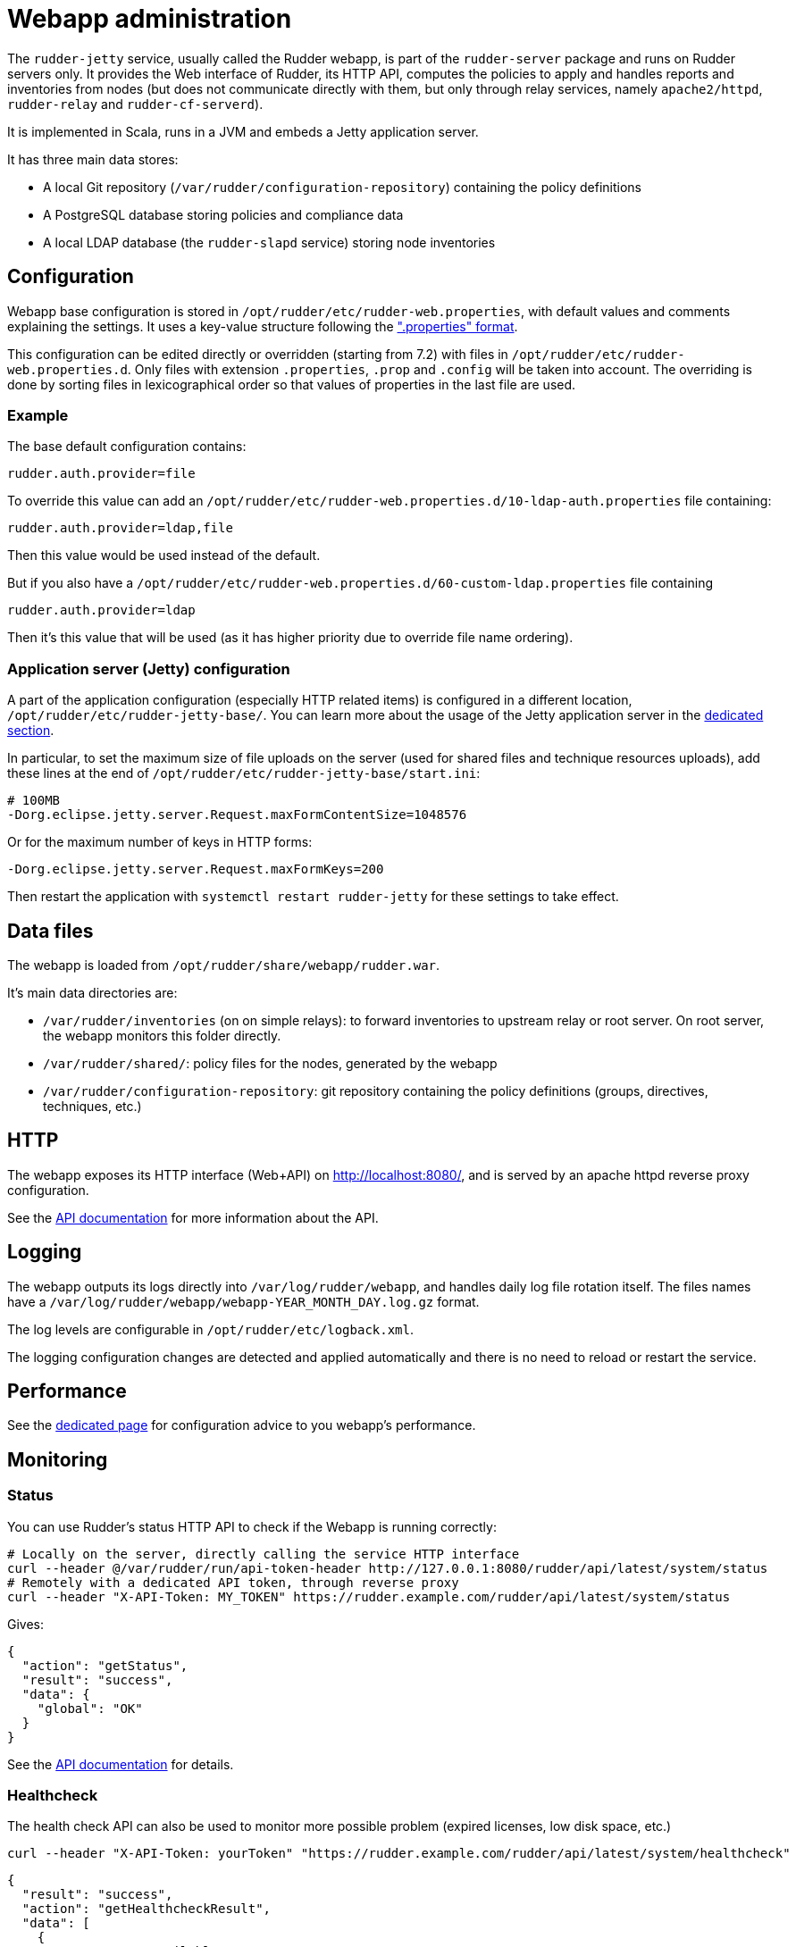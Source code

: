 = Webapp administration

The `rudder-jetty` service, usually called the Rudder webapp, is part of the `rudder-server` package
and runs on Rudder servers only. It provides the Web interface of Rudder, its HTTP API,
computes the policies to apply and handles reports and inventories from nodes
(but does not communicate directly with them, but only through relay
services, namely `apache2/httpd`, `rudder-relay` and `rudder-cf-serverd`).

It is implemented in Scala, runs in a JVM and embeds a Jetty application server.

It has three main data stores:

* A local Git repository (`/var/rudder/configuration-repository`) containing the policy definitions
* A PostgreSQL database storing policies and compliance data
* A local LDAP database (the `rudder-slapd` service) storing node inventories

== Configuration

Webapp base configuration is stored in `/opt/rudder/etc/rudder-web.properties`, with default
values and comments explaining the settings. It uses a key-value structure following the
https://en.wikipedia.org/wiki/.properties[".properties" format].

This configuration can be edited directly or overridden (starting from 7.2) with files
in `/opt/rudder/etc/rudder-web.properties.d`.
Only files with extension `.properties`, `.prop` and `.config` will be taken into account.
The overriding is done by sorting files in lexicographical order so that values of properties
in the last file are used.

=== Example

The base default configuration contains:

----
rudder.auth.provider=file
----

To override this value can add an `/opt/rudder/etc/rudder-web.properties.d/10-ldap-auth.properties`
file containing:

----
rudder.auth.provider=ldap,file
----

Then this value would be used instead of the default.

But if you also have a `/opt/rudder/etc/rudder-web.properties.d/60-custom-ldap.properties` file containing

----
rudder.auth.provider=ldap
----

Then it's this value that will be used (as it has higher priority due to override file name ordering).

=== Application server (Jetty) configuration

A part of the application configuration (especially HTTP related items) is configured in a different location,
`/opt/rudder/etc/rudder-jetty-base/`. You can learn more about the usage of the Jetty application server in the
xref:reference:reference:jetty_server_configuration.adoc[dedicated section].

In particular, to set the maximum size of file uploads on the server (used for shared files and technique resources uploads),
add these lines at the end of `/opt/rudder/etc/rudder-jetty-base/start.ini`:

----
# 100MB
-Dorg.eclipse.jetty.server.Request.maxFormContentSize=1048576
----

Or for the maximum number of keys in HTTP forms:

----
-Dorg.eclipse.jetty.server.Request.maxFormKeys=200
----

Then restart the application with `systemctl restart rudder-jetty` for these settings to take effect.

== Data files

The webapp is loaded from `/opt/rudder/share/webapp/rudder.war`.

It's main data directories are:

* `/var/rudder/inventories` (on on simple relays): to forward inventories to upstream relay or root server. On root server, the webapp monitors this folder directly.
* `/var/rudder/shared/`: policy files for the nodes, generated by the webapp
* `/var/rudder/configuration-repository`: git repository containing the policy definitions (groups, directives, techniques, etc.)

== HTTP

The webapp exposes its HTTP interface (Web+API) on http://localhost:8080/, and is served by
an apache httpd reverse proxy configuration.

See the https://docs.rudder.io/api/[API documentation] for more information about the API.

== Logging

The webapp outputs its logs directly into `/var/log/rudder/webapp`, and handles daily
log file rotation itself.
The files names have a `/var/log/rudder/webapp/webapp-YEAR_MONTH_DAY.log.gz` format.

The log levels are configurable in `/opt/rudder/etc/logback.xml`.

The logging configuration changes are detected and applied automatically and there is no need
to reload or restart the service.

== Performance

See the xref:administration:performance.adoc[dedicated page] for configuration advice
to you webapp's performance.

[[_monitoring]]
== Monitoring

=== Status

You can use Rudder's status HTTP API to check if the Webapp is running correctly:

[source, bash]
----
# Locally on the server, directly calling the service HTTP interface
curl --header @/var/rudder/run/api-token-header http://127.0.0.1:8080/rudder/api/latest/system/status
# Remotely with a dedicated API token, through reverse proxy
curl --header "X-API-Token: MY_TOKEN" https://rudder.example.com/rudder/api/latest/system/status
----

Gives:

[source, json]
----
{
  "action": "getStatus",
  "result": "success",
  "data": {
    "global": "OK"
  }
}
----

See the https://docs.rudder.io/api/#tag/System/operation/getStatus[API documentation] for details.

=== Healthcheck

The health check API can also be used to monitor more possible problem (expired licenses, low disk space, etc.)

[source, bash]
----
curl --header "X-API-Token: yourToken" "https://rudder.example.com/rudder/api/latest/system/healthcheck"
----

[source, json]
----
{
  "result": "success",
  "action": "getHealthcheckResult",
  "data": [
    {
      "name": "RAM available",
      "msg": "Only 2GB of RAM left",
      "status": "Critical"
    }
  ]
}
----

See the https://docs.rudder.io/api/#tag/System/operation/getHealthcheckResult[API documentation] for details.
